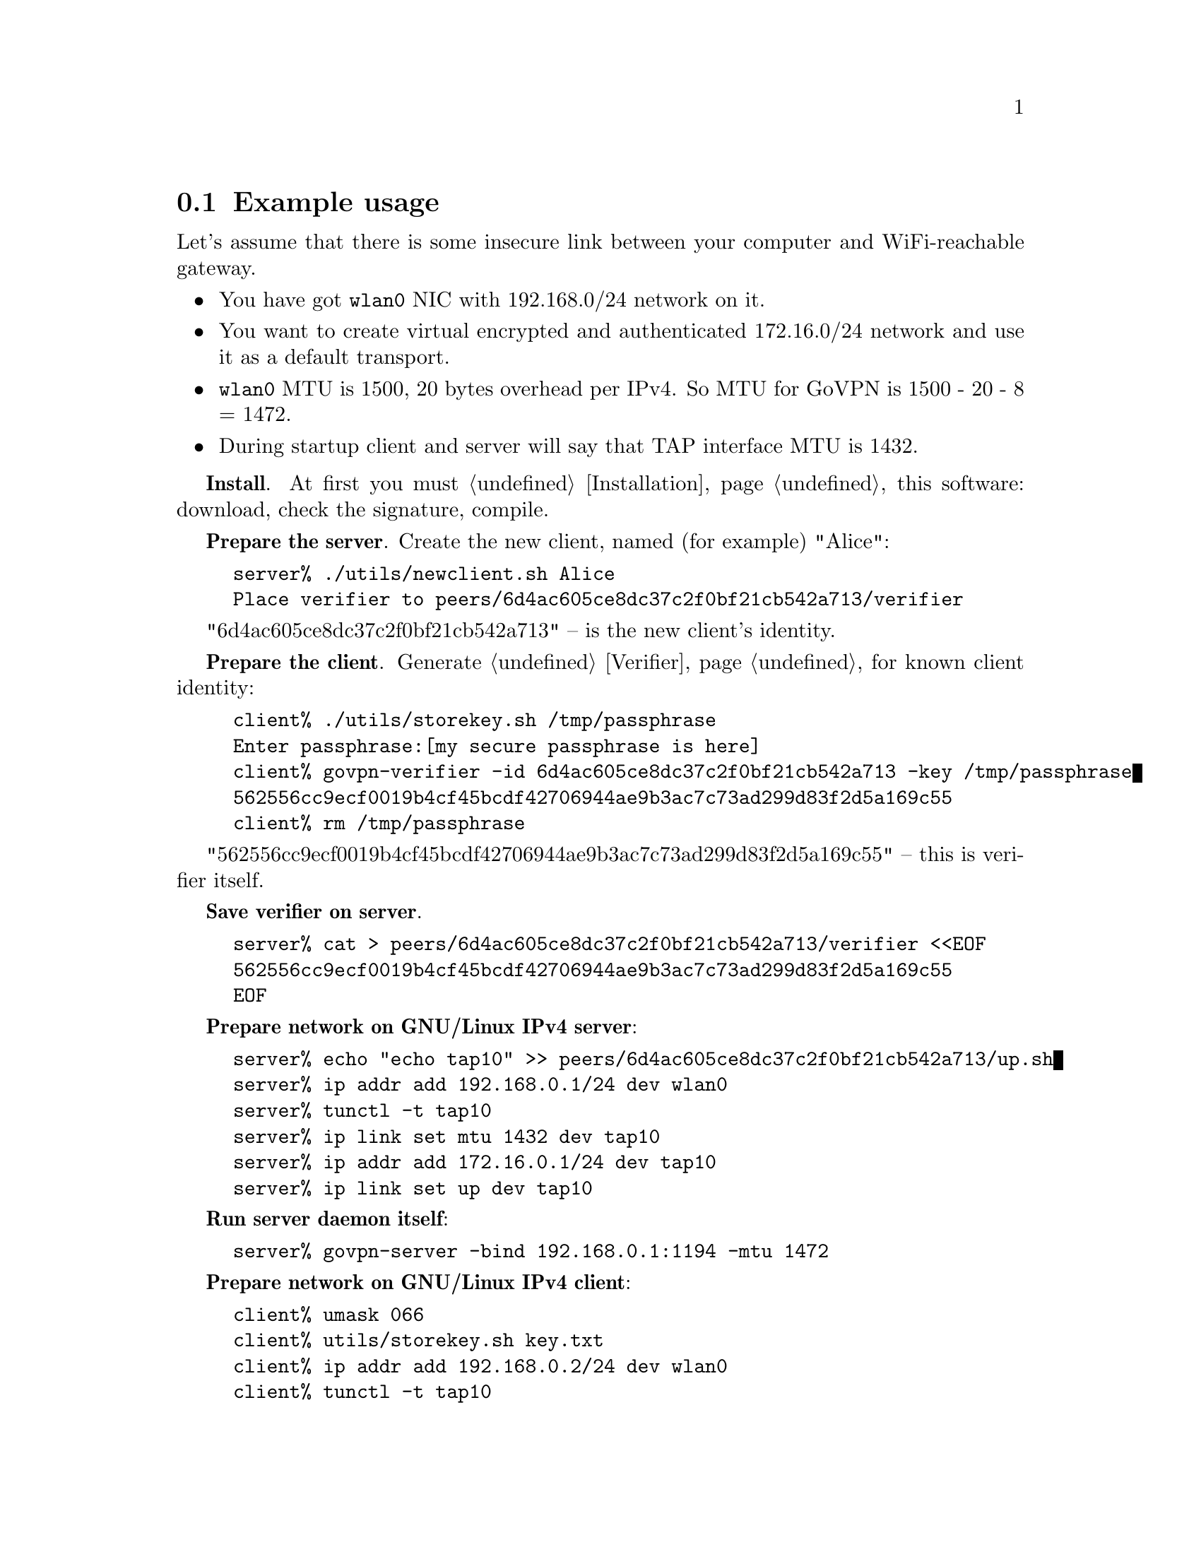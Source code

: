 @node Example usage
@section Example usage

Let's assume that there is some insecure link between your computer and
WiFi-reachable gateway.

@itemize @bullet
@item You have got @code{wlan0} NIC with 192.168.0/24 network on it.
@item You want to create virtual encrypted and authenticated 172.16.0/24
network and use it as a default transport.
@item @code{wlan0} MTU is 1500, 20 bytes overhead per IPv4. So MTU for
GoVPN is 1500 - 20 - 8 = 1472.
@item During startup client and server will say that TAP interface MTU
is 1432.
@end itemize

@strong{Install}. At first you must @ref{Installation, install} this
software: download, check the signature, compile.

@strong{Prepare the server}. Create the new client, named (for example)
"Alice":

@example
server% ./utils/newclient.sh Alice
Place verifier to peers/6d4ac605ce8dc37c2f0bf21cb542a713/verifier
@end example

"6d4ac605ce8dc37c2f0bf21cb542a713" -- is the new client's identity.

@strong{Prepare the client}. Generate @ref{Verifier} for known client
identity:

@example
client% ./utils/storekey.sh /tmp/passphrase
Enter passphrase:[my secure passphrase is here]
client% govpn-verifier -id 6d4ac605ce8dc37c2f0bf21cb542a713 -key /tmp/passphrase
562556cc9ecf0019b4cf45bcdf42706944ae9b3ac7c73ad299d83f2d5a169c55
client% rm /tmp/passphrase
@end example

"562556cc9ecf0019b4cf45bcdf42706944ae9b3ac7c73ad299d83f2d5a169c55" --
this is verifier itself.

@strong{Save verifier on server}.

@example
server% cat > peers/6d4ac605ce8dc37c2f0bf21cb542a713/verifier <<EOF
562556cc9ecf0019b4cf45bcdf42706944ae9b3ac7c73ad299d83f2d5a169c55
EOF
@end example

@strong{Prepare network on GNU/Linux IPv4 server}:

@example
server% echo "echo tap10" >> peers/6d4ac605ce8dc37c2f0bf21cb542a713/up.sh
server% ip addr add 192.168.0.1/24 dev wlan0
server% tunctl -t tap10
server% ip link set mtu 1432 dev tap10
server% ip addr add 172.16.0.1/24 dev tap10
server% ip link set up dev tap10
@end example

@strong{Run server daemon itself}:

@example
server% govpn-server -bind 192.168.0.1:1194 -mtu 1472
@end example

@strong{Prepare network on GNU/Linux IPv4 client}:

@example
client% umask 066
client% utils/storekey.sh key.txt
client% ip addr add 192.168.0.2/24 dev wlan0
client% tunctl -t tap10
client% ip link set mtu 1432 dev tap10
client% ip addr add 172.16.0.2/24 dev tap10
client% ip link set up dev tap10
client% ip route add default via 172.16.0.1
@end example

@strong{Run client daemon itself}:
@example
client% govpn-client \
    -key key.txt \
    -id 6d4ac605ce8dc37c2f0bf21cb542a713 \
    -iface tap10 \
    -remote 192.168.0.1:1194 \
    -mtu 1472
@end example

@strong{FreeBSD IPv6 similar client-server example}:

@example
server% ifconfig em0 inet6 fe80::1/64
server% govpn-server -bind "fe80::1%em0"
@end example

@example
client% ifconfig me0 inet6 -ifdisabled auto_linklocal
client% ifconfig tap10
client% ifconfig tap10 inet6 fc00::2/96 mtu 1412 up
client% route -6 add default fc00::1
client% govpn-client \
    -key key.txt \
    -id 6d4ac605ce8dc37c2f0bf21cb542a713 \
    -iface tap10 \
    -remote "[fe80::1%me0]":1194
@end example
